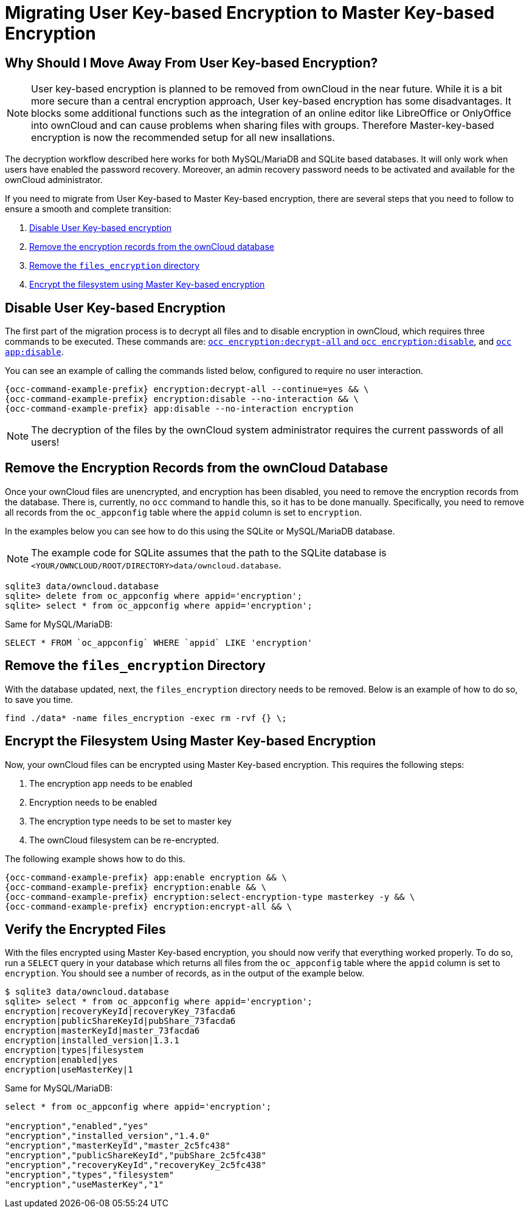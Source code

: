 = Migrating User Key-based Encryption to Master Key-based Encryption

== Why Should I Move Away From User Key-based Encryption?

NOTE: User key-based encryption is planned to be removed from ownCloud in the near future. While it is a bit more secure than a central encryption approach, User key-based encryption has some disadvantages. It blocks some additional functions such as the integration of an online editor like LibreOffice or OnlyOffice into ownCloud and can cause problems when sharing files with groups. Therefore Master-key-based encryption is now the recommended setup for all new insallations.

The decryption workflow described here works for both MySQL/MariaDB and SQLite based databases. It will only work when users have enabled the password recovery. Moreover, an admin recovery password needs to be activated and available for the ownCloud administrator.

If you need to migrate from User Key-based to Master Key-based encryption, there are several steps that you need to follow to ensure a smooth and complete transition:

. xref:disable-user-key-based-encryption[Disable User Key-based encryption]
. xref:remove-the-encryption-records-from-the-owncloud-database[Remove the encryption records from the ownCloud database]
. xref:remove-the-files_encryption-directory[Remove the `files_encryption` directory]
. xref:encrypt-the-filesystem-using-master-key-based-encryption[Encrypt the filesystem using Master Key-based encryption]


== Disable User Key-based Encryption

The first part of the migration process is to decrypt all files and to disable encryption in ownCloud, which requires three commands to be executed.
These commands are: xref:configuration/server/occ_command.adoc#encryption[`occ encryption:decrypt-all` and `occ encryption:disable`], and xref::configuration/server/occ_command.adoc#apps-commands[`occ app:disable`].

You can see an example of calling the commands listed below, configured to require no user interaction.

[source,console,subs="attributes+"]
----
{occ-command-example-prefix} encryption:decrypt-all --continue=yes && \
{occ-command-example-prefix} encryption:disable --no-interaction && \
{occ-command-example-prefix} app:disable --no-interaction encryption
----

NOTE: The decryption of the files by the ownCloud system administrator requires the current passwords of all users!


== Remove the Encryption Records from the ownCloud Database

Once your ownCloud files are unencrypted, and encryption has been disabled, you need to remove the encryption records from the database.
There is, currently, no `occ` command to handle this, so it has to be done manually.
Specifically, you need to remove all records from the `oc_appconfig` table where the `appid` column is set to `encryption`.

In the examples below you can see how to do this using the SQLite or MySQL/MariaDB database.

[NOTE]
====
The example code for SQLite assumes that the path to the SQLite database is `<YOUR/OWNCLOUD/ROOT/DIRECTORY>data/owncloud.database`.
====

[source,console]
----
sqlite3 data/owncloud.database
sqlite> delete from oc_appconfig where appid='encryption';
sqlite> select * from oc_appconfig where appid='encryption';
----

Same for MySQL/MariaDB:

----
SELECT * FROM `oc_appconfig` WHERE `appid` LIKE 'encryption'
----


== Remove the `files_encryption` Directory

With the database updated, next, the `files_encryption` directory needs to be removed.
Below is an example of how to do so, to save you time.

[source,console]
----
find ./data* -name files_encryption -exec rm -rvf {} \;
----

== Encrypt the Filesystem Using Master Key-based Encryption

Now, your ownCloud files can be encrypted using Master Key-based encryption.
This requires the following steps:

. The encryption app needs to be enabled
. Encryption needs to be enabled
. The encryption type needs to be set to master key
. The ownCloud filesystem can be re-encrypted.

The following example shows how to do this.

[source,console]
----
{occ-command-example-prefix} app:enable encryption && \
{occ-command-example-prefix} encryption:enable && \
{occ-command-example-prefix} encryption:select-encryption-type masterkey -y && \
{occ-command-example-prefix} encryption:encrypt-all && \
----


== Verify the Encrypted Files

With the files encrypted using Master Key-based encryption, you should now verify that everything worked properly.
To do so, run a `SELECT` query in your database which returns all files from the `oc_appconfig` table where the `appid` column is set to `encryption`.
You should see a number of records, as in the output of the example below.

[source,console]
----
$ sqlite3 data/owncloud.database
sqlite> select * from oc_appconfig where appid='encryption';
encryption|recoveryKeyId|recoveryKey_73facda6
encryption|publicShareKeyId|pubShare_73facda6
encryption|masterKeyId|master_73facda6
encryption|installed_version|1.3.1
encryption|types|filesystem
encryption|enabled|yes
encryption|useMasterKey|1
----

Same for MySQL/MariaDB:

[source,console]
----

select * from oc_appconfig where appid='encryption';

"encryption","enabled","yes"
"encryption","installed_version","1.4.0"
"encryption","masterKeyId","master_2c5fc438"
"encryption","publicShareKeyId","pubShare_2c5fc438"
"encryption","recoveryKeyId","recoveryKey_2c5fc438"
"encryption","types","filesystem"
"encryption","useMasterKey","1"
----
